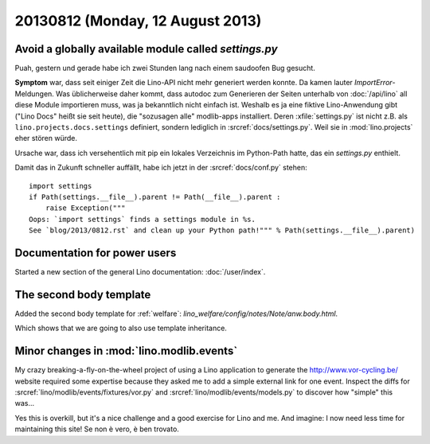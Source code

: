=================================
20130812 (Monday, 12 August 2013)
=================================

Avoid a globally available module called `settings.py`
------------------------------------------------------

Puah, gestern und gerade habe ich zwei Stunden lang nach einem 
saudoofen Bug gesucht. 

**Symptom** war, dass seit einiger Zeit die Lino-API nicht mehr 
generiert werden konnte.
Da kamen lauter `ImportError`-Meldungen. 
Was üblicherweise daher kommt, dass  autodoc 
zum Generieren der Seiten unterhalb von :doc:`/api/lino`  
all diese Module importieren muss, 
was ja bekanntlich nicht einfach ist.
Weshalb es ja eine fiktive Lino-Anwendung gibt
("Lino Docs" heißt sie seit heute),
die "sozusagen alle" modlib-apps installiert.
Deren :xfile:`settings.py` ist nicht z.B. als 
``lino.projects.docs.settings`` definiert,
sondern lediglich in :srcref:`docs/settings.py`.
Weil sie in :mod:`lino.projects` eher stören würde.

Ursache war, dass ich versehentlich mit pip ein lokales Verzeichnis
im Python-Path hatte, das ein `settings.py` enthielt.

Damit das in Zukunft schneller auffällt, habe ich jetzt in der 
:srcref:`docs/conf.py` stehen::

    import settings
    if Path(settings.__file__).parent != Path(__file__).parent :
        raise Exception("""
    Oops: `import settings` finds a settings module in %s. 
    See `blog/2013/0812.rst` and clean up your Python path!""" % Path(settings.__file__).parent)


Documentation for power users
-----------------------------

Started a new section of the general Lino documentation: 
:doc:`/user/index`.


The second body template
------------------------

Added the second body template for :ref:`welfare`:
`lino_welfare/config/notes/Note/anw.body.html`.

Which shows that we are going to also use template inheritance.


Minor changes in :mod:`lino.modlib.events`
------------------------------------------

My crazy breaking-a-fly-on-the-wheel project of using a Lino application
to generate the http://www.vor-cycling.be/  website
required some expertise because they asked me to add a simple external 
link for one event. Inspect the diffs for 
:srcref:`lino/modlib/events/fixtures/vor.py`
and
:srcref:`lino/modlib/events/models.py`
to discover how "simple" this was...

Yes this is overkill, but it's a nice challenge and a good exercise 
for Lino and me. And imagine: I now need less 
time for maintaining this site! Se non è vero, è ben trovato.



